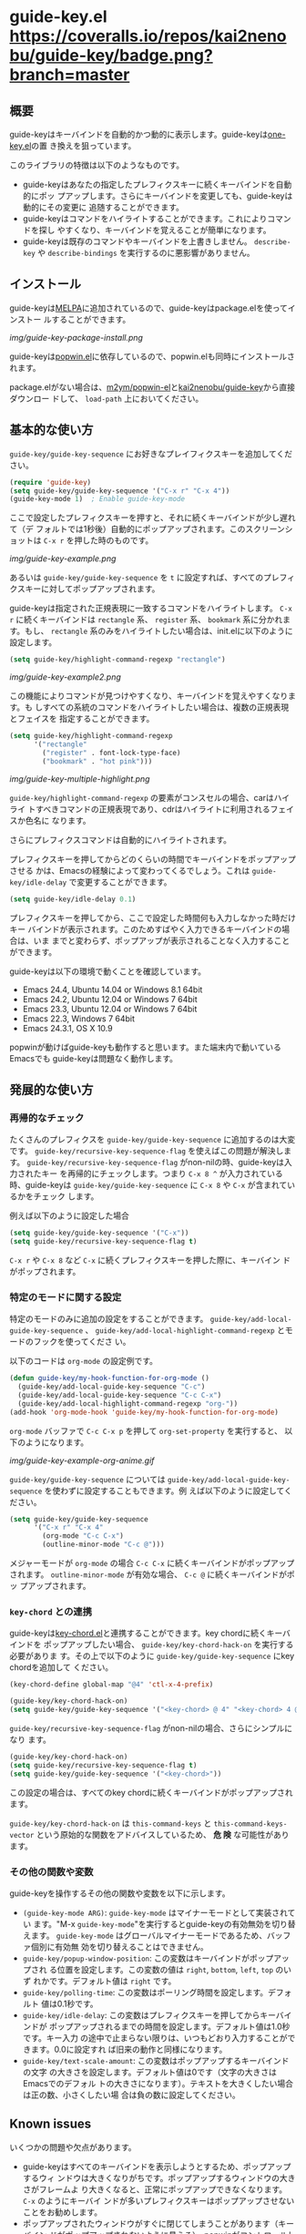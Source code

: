 * guide-key.el [[https://travis-ci.org/kai2nenobu/guide-key][https://api.travis-ci.org/kai2nenobu/guide-key.png]] [[https://coveralls.io/r/kai2nenobu/guide-key][https://coveralls.io/repos/kai2nenobu/guide-key/badge.png?branch=master]] [[http://melpa.org/#/guide-key][http://melpa.org/packages/guide-key-badge.svg]] [[http://stable.melpa.org/#/guide-key][http://stable.melpa.org/packages/guide-key-badge.svg]]
** 概要
guide-keyはキーバインドを自動的かつ動的に表示します。guide-keyは[[http://www.emacswiki.org/emacs/OneKey][one-key.el]]の置
き換えを狙っています。

このライブラリの特徴は以下のようなものです。
- guide-keyはあなたの指定したプレフィクスキーに続くキーバインドを自動的にポッ
  プアップします。さらにキーバインドを変更しても、guide-keyは動的にその変更に
  追随することができます。
- guide-keyはコマンドをハイライトすることができます。これによりコマンドを探し
  やすくなり、キーバインドを覚えることが簡単になります。
- guide-keyは既存のコマンドやキーバインドを上書きしません。 =describe-key= や
  =describe-bindings= を実行するのに悪影響がありません。
** インストール
guide-keyは[[http://melpa.milkbox.net/][MELPA]]に追加されているので、guide-keyはpackage.elを使ってインストー
ルすることができます。

[[img/guide-key-package-install.png]]

guide-keyは[[https://github.com/m2ym/popwin-el][popwin.el]]に依存しているので、popwin.elも同時にインストールされます。

package.elがない場合は、[[https://github.com/m2ym/popwin-el][m2ym/popwin-el]]と[[https://github.com/kai2nenobu/guide-key][kai2nenobu/guide-key]]から直接ダウンロー
ドして、 =load-path= 上においてください。
** 基本的な使い方
=guide-key/guide-key-sequence= にお好きなプレイフィクスキーを追加してください。
#+BEGIN_SRC emacs-lisp
(require 'guide-key)
(setq guide-key/guide-key-sequence '("C-x r" "C-x 4"))
(guide-key-mode 1)  ; Enable guide-key-mode
#+END_SRC
ここで設定したプレフィクスキーを押すと、それに続くキーバインドが少し遅れて（デ
フォルトでは1秒後）自動的にポップアップされます。このスクリーンショットは
=C-x r= を押した時のものです。

[[img/guide-key-example.png]]

あるいは =guide-key/guide-key-sequence= を =t= に設定すれば、すべてのプレフィ
クスキーに対してポップアップされます。

guide-keyは指定された正規表現に一致するコマンドをハイライトします。 =C-x r=
に続くキーバインドは =rectangle= 系、 =register= 系、 =bookmark= 系に分かれま
す。もし、 =rectangle= 系のみをハイライトしたい場合は、init.elに以下のように
設定します。
#+BEGIN_SRC emacs-lisp
(setq guide-key/highlight-command-regexp "rectangle")
#+END_SRC

[[img/guide-key-example2.png]]

この機能によりコマンドが見つけやすくなり、キーバインドを覚えやすくなります。も
しすべての系統のコマンドをハイライトしたい場合は、複数の正規表現とフェイスを
指定することができます。

#+BEGIN_SRC emacs-lisp
(setq guide-key/highlight-command-regexp
      '("rectangle"
        ("register" . font-lock-type-face)
        ("bookmark" . "hot pink")))
#+END_SRC

[[img/guide-key-multiple-highlight.png]]

=guide-key/highlight-command-regexp= の要素がコンスセルの場合、carはハイライ
トすべきコマンドの正規表現であり、cdrはハイライトに利用されるフェイスか色名に
なります。

さらにプレフィクスコマンドは自動的にハイライトされます。

プレフィクスキーを押してからどのくらいの時間でキーバインドをポップアップさせる
かは、Emacsの経験によって変わってくるでしょう。これは =guide-key/idle-delay=
で変更することができます。
#+BEGIN_SRC emacs-lisp
(setq guide-key/idle-delay 0.1)
#+END_SRC
プレフィクスキーを押してから、ここで設定した時間何も入力しなかった時だけキー
バインドが表示されます。このためすばやく入力できるキーバインドの場合は、いま
までと変わらず、ポップアップが表示されることなく入力することができます。

guide-keyは以下の環境で動くことを確認しています。
- Emacs 24.4, Ubuntu 14.04 or Windows 8.1 64bit
- Emacs 24.2, Ubuntu 12.04 or Windows 7 64bit
- Emacs 23.3, Ubuntu 12.04 or Windows 7 64bit
- Emacs 22.3, Windows 7 64bit
- Emacs 24.3.1, OS X 10.9
popwinが動けばguide-keyも動作すると思います。また端末内で動いているEmacsでも
guide-keyは問題なく動作します。
** 発展的な使い方
*** 再帰的なチェック
たくさんのプレフィクスを =guide-key/guide-key-sequence= に追加するのは大変です。
=guide-key/recursive-key-sequence-flag= を使えばこの問題が解決します。
=guide-key/recursive-key-sequence-flag= がnon-nilの時、guide-keyは入力されたキー
を再帰的にチェックします。つまり =C-x 8 ^= が入力されている時、guide-keyは
=guide-key/guide-key-sequence= に =C-x 8= や =C-x= が含まれているかをチェック
します。

例えば以下のように設定した場合
#+BEGIN_SRC emacs-lisp
(setq guide-key/guide-key-sequence '("C-x"))
(setq guide-key/recursive-key-sequence-flag t)
#+END_SRC
=C-x r= や =C-x 8= など =C-x= に続くプレフィクスキーを押した際に、キーバイン
ドがポップされます。
*** 特定のモードに関する設定
特定のモードのみに追加の設定をすることができます。
=guide-key/add-local-guide-key-sequence= 、
=guide-key/add-local-highlight-command-regexp= とモードのフックを使ってくださ
い。

以下のコードは =org-mode= の設定例です。
#+BEGIN_SRC emacs-lisp
(defun guide-key/my-hook-function-for-org-mode ()
  (guide-key/add-local-guide-key-sequence "C-c")
  (guide-key/add-local-guide-key-sequence "C-c C-x")
  (guide-key/add-local-highlight-command-regexp "org-"))
(add-hook 'org-mode-hook 'guide-key/my-hook-function-for-org-mode)
#+END_SRC
=org-mode= バッファで =C-c C-x p= を押して =org-set-property= を実行すると、
以下のようになります。

[[img/guide-key-example-org-anime.gif]]

=guide-key/guide-key-sequence= については
=guide-key/add-local-guide-key-sequence= を使わずに設定することもできます。例
えば以下のように設定してください。
#+BEGIN_SRC emacs-lisp
(setq guide-key/guide-key-sequence
      '("C-x r" "C-x 4"
        (org-mode "C-c C-x")
        (outline-minor-mode "C-c @")))
#+END_SRC
メジャーモードが =org-mode= の場合 =C-c C-x= に続くキーバインドがポップアップ
されます。 =outline-minor-mode= が有効な場合、 =C-c @= に続くキーバインドがポッ
プアップされます。
*** =key-chord= との連携
guide-keyは[[http://www.emacswiki.org/emacs/KeyChord][key-chord.el]]と連携することができます。key chordに続くキーバインドを
ポップアップしたい場合、 =guide-key/key-chord-hack-on= を実行する必要がありま
す。その上で以下のように =guide-key/guide-key-sequence= にkey chordを追加して
ください。
#+BEGIN_SRC emacs-lisp
(key-chord-define global-map "@4" 'ctl-x-4-prefix)

(guide-key/key-chord-hack-on)
(setq guide-key/guide-key-sequence '("<key-chord> @ 4" "<key-chord> 4 @"))
#+END_SRC

=guide-key/recursive-key-sequence-flag= がnon-nilの場合、さらにシンプルになり
ます。
#+BEGIN_SRC emacs-lisp
(guide-key/key-chord-hack-on)
(setq guide-key/recursive-key-sequence-flag t)
(setq guide-key/guide-key-sequence '("<key-chord>"))
#+END_SRC
この設定の場合は、すべてのkey chordに続くキーバインドがポップアップされます。

=guide-key/key-chord-hack-on= は =this-command-keys= と
=this-command-keys-vector= という原始的な関数をアドバイスしているため、 *危
険* な可能性があります。
*** その他の関数や変数
guide-keyを操作するその他の関数や変数を以下に示します。
- =(guide-key-mode ARG)=: =guide-key-mode= はマイナーモードとして実装されてい
  ます。"M-x =guide-key-mode="を実行するとguide-keyの有効無効を切り替えます。
  =guide-key-mode= はグローバルマイナーモードであるため、バッファ個別に有効無
  効を切り替えることはできません。
- =guide-key/popup-window-position=: この変数はキーバインドがポップアップされ
  る位置を設定します。この変数の値は =right=, =bottom=, =left=, =top= のいず
  れかです。デフォルト値は =right= です。
- =guide-key/polling-time=: この変数はポーリング時間を設定します。デフォルト
  値は0.1秒です。
- =guide-key/idle-delay=: この変数はプレフィクスキーを押してからキーバインドが
  ポップアップされるまでの時間を設定します。デフォルト値は1.0秒です。キー入力
  の途中で止まらない限りは、いつもどおり入力することができます。0.0に設定すれ
  ば旧来の動作と同様になります。
- =guide-key/text-scale-amount=: この変数はポップアップするキーバインドの文字
  の大きさを設定します。デフォルト値は0です（文字の大きさはEmacsでのデフォル
  トの大きさになります）。テキストを大きくしたい場合は正の数、小さくしたい場
  合は負の数に設定してください。
** Known issues
いくつかの問題や欠点があります。
- guide-keyはすべてのキーバインドを表示しようとするため、ポップアップするウィ
  ンドウは大きくなりがちです。ポップアップするウィンドウの大きさがフレームよ
  り大きくなると、正常にポップアップできなくなります。 =C-x= のようにキーバイ
  ンドが多いプレフィクスキーはポップアップさせないことをお勧めします。
- ポップアップされたウィンドウがすぐに閉じてしまうことがあります（キーバイン
  ドがポップアップされないように見える）。popwinがコントロールしているウィン
  ドウを閉じた直後にその現象が起きがちです。そのような時は、 =C-g= を連打して
  からもう一度試してみてください。
- =one-key= はコマンド名の代わりに短い説明文字列を表示することができます。こ
  れは手動でテンプレートを作っている利点です。対照的にguide-keyは動的にキーバ
  インドを抽出しているため、コマンド名以外を表示することはできません。
** TODOs
- [ ] confine a length of command name
- [ ] confine the number of items to guide
- [ ] a feature to exclude or include guide by command name
- [X] enrichment of guide buffer
  - [ ] select more user-friendly colors
- [X] automatically guide all following keys
- [X] pop up guide buffer at top or bottom
- [X] prefix argument processing
- [X] define global minor mode
** ChangeLog
*** Version 1.2.5
- Enable setting =guide-key/guide-key-sequence= to =t= so that any key
  sequence will pop up bindings ([[https://github.com/kai2nenobu/guide-key/pull/22][#22]])
- Enable to guide key sequences with universal argument ([[https://github.com/kai2nenobu/guide-key/issues/6][#6]])
- Add a feature to specify a direct color name ([[https://github.com/kai2nenobu/guide-key/issues/25][#25]])
*** Version 1.2.4
- Change the format of tag name to suit [[http://stable.melpa.org/#/][MELPA Stable]] rule (=ver1.x.y= ->
  =v1.x.y=)
- Add some tests and work with [[https://travis-ci.org/kai2nenobu/guide-key][Travis CI]] and [[https://coveralls.io/r/kai2nenobu/guide-key][Coveralls]]
- Fix a regression bug about a local highlight face ([[https://github.com/kai2nenobu/guide-key/pull/16][#16]])
- Add a feature to specify multiple highlight faces according to each
  regular expression ([[https://github.com/kai2nenobu/guide-key/issues/14][#14]])
*** Version 1.2.3
- Modify a link of one-key to more explanatory page
- Allow key sequences with regexp special characters. (Thanks to @mrc)
- Allow popup function to be called directly. (Thanks to @mlf176f2)
*** Version 1.2.2
- Add a Japanese README.
- Add a documentation about key-chord hack.
*** Version 1.2.1
- Support for mode specific key sequences in
  =guide-key/guide-key-sequence=. (Thanks to @Fuco1)
*** Version 1.2.0
- Add a feature to scale the text size in the guide buffer.
- Add a feature to popup the guide buffer with delay. (Thanks to
  @deprecated)
- Fix up README. (Thanks to @haxney)
*** Version 1.1.1
- Suppress an annoying message, "No following key".
*** Version 1.1.0
- Add a functionality to check an input key sequence recursively. This
  enables to avoid adding many prefixes to
  =guide-key/guide-key-sequence=. (Thanks @kui)
*** Version 1.0.1
- Change to save and restore a last configuration of popwin
*** Version 1.0.0
- First release version
- Adjust names of functions and variables
- Add some documentations
*** Version 0.1.2
- Enable to guide key-chord bindings.
*** Version 0.1.1
- Make =guide-key-mode= global minor mode.
*** Version 0.1.0
- Initial version.
